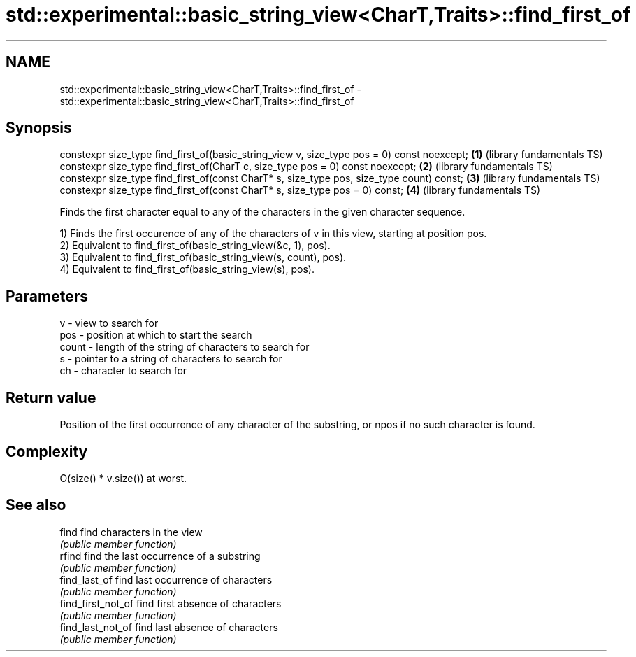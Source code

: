.TH std::experimental::basic_string_view<CharT,Traits>::find_first_of 3 "2020.03.24" "http://cppreference.com" "C++ Standard Libary"
.SH NAME
std::experimental::basic_string_view<CharT,Traits>::find_first_of \- std::experimental::basic_string_view<CharT,Traits>::find_first_of

.SH Synopsis
   constexpr size_type find_first_of(basic_string_view v, size_type pos = 0) const noexcept; \fB(1)\fP (library fundamentals TS)
   constexpr size_type find_first_of(CharT c, size_type pos = 0) const noexcept;             \fB(2)\fP (library fundamentals TS)
   constexpr size_type find_first_of(const CharT* s, size_type pos, size_type count) const;  \fB(3)\fP (library fundamentals TS)
   constexpr size_type find_first_of(const CharT* s, size_type pos = 0) const;               \fB(4)\fP (library fundamentals TS)

   Finds the first character equal to any of the characters in the given character sequence.

   1) Finds the first occurence of any of the characters of v in this view, starting at position pos.
   2) Equivalent to find_first_of(basic_string_view(&c, 1), pos).
   3) Equivalent to find_first_of(basic_string_view(s, count), pos).
   4) Equivalent to find_first_of(basic_string_view(s), pos).

.SH Parameters

   v     - view to search for
   pos   - position at which to start the search
   count - length of the string of characters to search for
   s     - pointer to a string of characters to search for
   ch    - character to search for

.SH Return value

   Position of the first occurrence of any character of the substring, or npos if no such character is found.

.SH Complexity

   O(size() * v.size()) at worst.

.SH See also

   find              find characters in the view
                     \fI(public member function)\fP
   rfind             find the last occurrence of a substring
                     \fI(public member function)\fP
   find_last_of      find last occurrence of characters
                     \fI(public member function)\fP
   find_first_not_of find first absence of characters
                     \fI(public member function)\fP
   find_last_not_of  find last absence of characters
                     \fI(public member function)\fP
